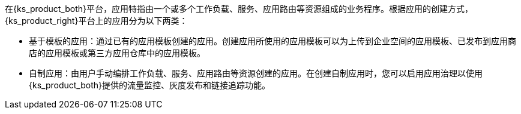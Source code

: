 // :ks_include_id: faff93159cca48358390bdd176c1577d

在{ks_product_both}平台，应用特指由一个或多个工作负载、服务、应用路由等资源组成的业务程序。根据应用的创建方式，{ks_product_right}平台上的应用分为以下两类：

* 基于模板的应用：通过已有的应用模板创建的应用。创建应用所使用的应用模板可以为上传到企业空间的应用模板、已发布到应用商店的应用模板或第三方应用仓库中的应用模板。

* 自制应用：由用户手动编排工作负载、服务、应用路由等资源创建的应用。在创建自制应用时，您可以启用应用治理以使用{ks_product_both}提供的流量监控、灰度发布和链接追踪功能。